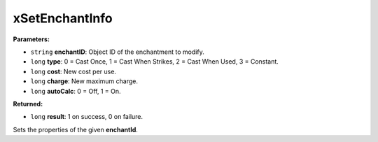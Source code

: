 
xSetEnchantInfo
========================================================

**Parameters:**

- ``string`` **enchantID**: Object ID of the enchantment to modify.
- ``long`` **type**: 0 = Cast Once, 1 = Cast When Strikes, 2 = Cast When Used, 3 = Constant.
- ``long`` **cost**: New cost per use.
- ``long`` **charge**: New maximum charge.
- ``long`` **autoCalc**: 0 = Off, 1 = On.

**Returned:**

- ``long`` **result**: 1 on success, 0 on failure.

Sets the properties of the given **enchantId**.
